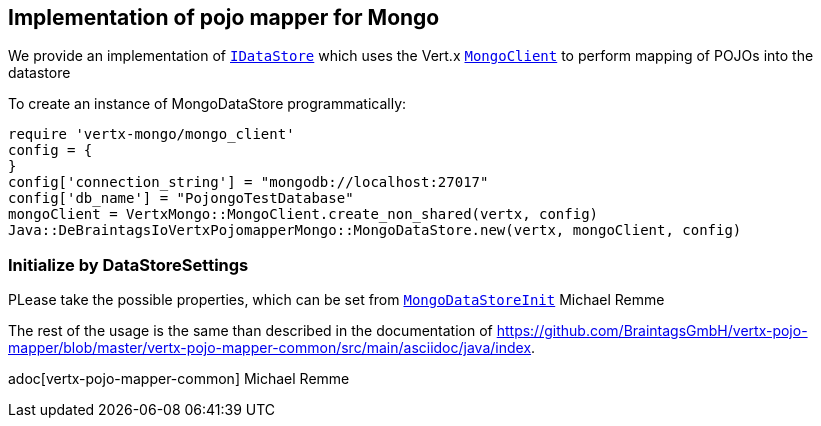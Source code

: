 == Implementation of pojo mapper for Mongo

We provide an implementation of `link:unavailable[IDataStore]` which uses the Vert.x
`link:../../yardoc/VertxMongo/MongoClient.html[MongoClient]` to perform mapping of POJOs into the datastore

To create an instance of MongoDataStore programmatically:

[source,java]
----
require 'vertx-mongo/mongo_client'
config = {
}
config['connection_string'] = "mongodb://localhost:27017"
config['db_name'] = "PojongoTestDatabase"
mongoClient = VertxMongo::MongoClient.create_non_shared(vertx, config)
Java::DeBraintagsIoVertxPojomapperMongo::MongoDataStore.new(vertx, mongoClient, config)

----

=== Initialize by DataStoreSettings
PLease take the possible properties, which can be set from
`link:unavailable[MongoDataStoreInit]`
Michael Remme


The rest of the usage is the same than described in the documentation of
https://github.com/BraintagsGmbH/vertx-pojo-mapper/blob/master/vertx-pojo-mapper-common/src/main/asciidoc/java/index.

adoc[vertx-pojo-mapper-common]
Michael Remme